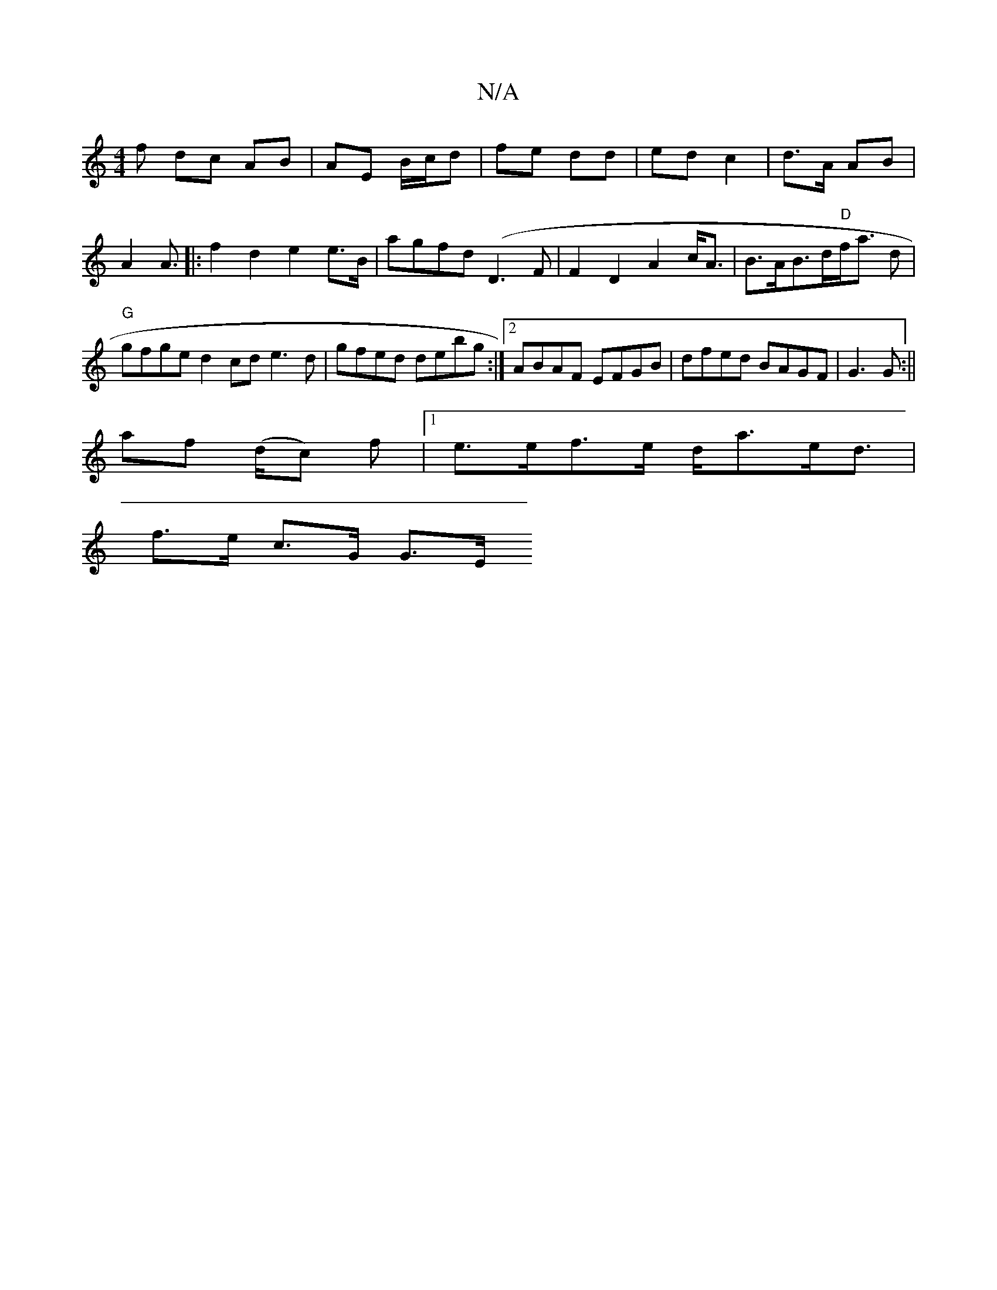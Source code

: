 X:1
T:N/A
M:4/4
R:N/A
K:Cmajor
f dc AB|AE- B/c/d|fe dd|ed c2|d>A AB|A2 A3/|: f2 d2 e2 e>B|agfd (D3F|F2-D2 A2 c<A|B>AB>d"D"f<a d|"G"gfge d2cd e3d | gfed debg:|2 ABAF EFGB-|dfed BAGF|G3G :||
af -(d/c) f |1 e>ef>e d<ae<d|
f>e c>G G>E 